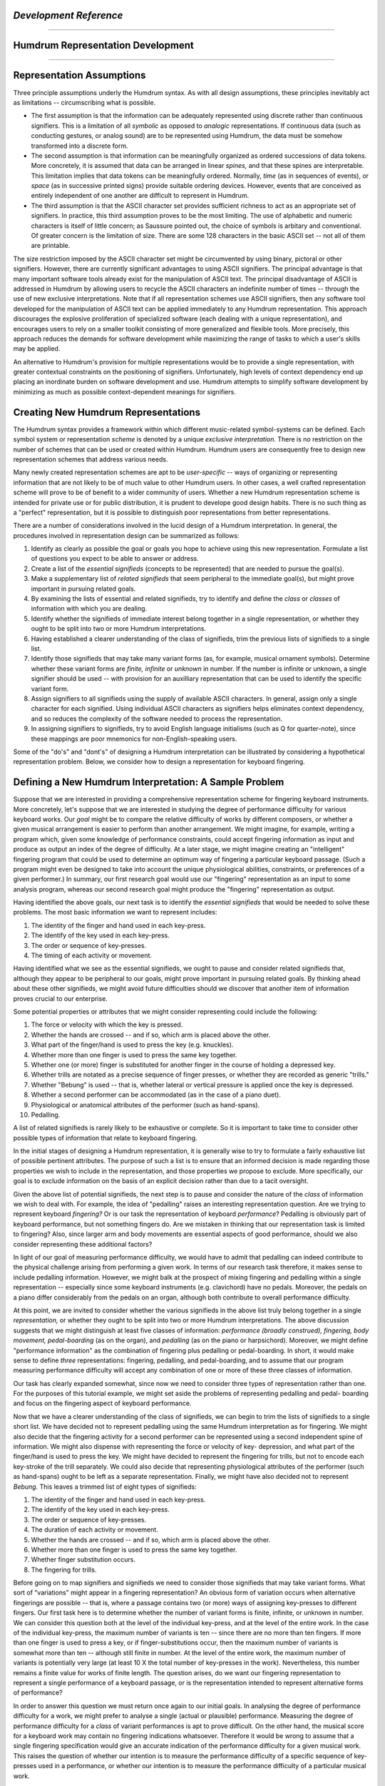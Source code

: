 .. image:: ../HumdrumIcon.gif
    :alt:
.. image:: ../HumdrumHeader.gif
    :alt: Humdrum
.. image:: ../HumdrumSpacer.gif
    :alt:


*Development Reference*
=====================

--------


Humdrum Representation Development
==================================

--------


Representation Assumptions
==========================

Three principle assumptions underly the Humdrum syntax. As with all design
assumptions, these principles inevitably act as limitations -- circumscribing
what is possible.

-   The first assumption is that the information can be adequately
    represented using discrete rather than continuous signifiers. This is a
    limitation of all *symbolic* as opposed to *analogic* representations. If
    continuous data (such as conducting gestures, or analog sound) are to be
    represented using Humdrum, the data must be somehow transformed into a
    discrete form.

-   The second assumption is that information can be meaningfully
    organized as ordered successions of data tokens. More concretely, it is
    assumed that data can be arranged in linear *spines,* and that these
    spines are interpretable. This limitation implies that data tokens can be
    meaningfully ordered. Normally, *time* (as in sequences of events), or
    *space* (as in successive printed signs) provide suitable ordering
    devices. However, events that are conceived as entirely independent of
    one another are difficult to represent in Humdrum.

-   The third assumption is that the ASCII character set provides
    sufficient richness to act as an appropriate set of signifiers. In
    practice, this third assumption proves to be the most limiting. The use
    of alphabetic and numeric characters is itself of little concern; as
    Saussure pointed out, the choice of symbols is arbitary and conventional.
    Of greater concern is the limitation of size. There are some 128
    characters in the basic ASCII set -- not all of them are printable.

The size restriction imposed by the ASCII character set might be circumvented
by using binary, pictoral or other signifiers. However, there are currently
significant advantages to using ASCII signifiers. The principal advantage is
that many important software tools already exist for the manipulation of
ASCII text. The principal disadvantage of ASCII is addressed in Humdrum by
allowing users to recycle the ASCII characters an indefinite number of times
-- through the use of new exclusive interpretations. Note that if all
representation schemes use ASCII signifiers, then any software tool developed
for the manipulation of ASCII text can be applied immediately to any Humdrum
representation. This approach discourages the explosive proliferation of
specialized software (each dealing with a unique representation), and
encourages users to rely on a smaller toolkit consisting of more generalized
and flexible tools. More precisely, this approach reduces the demands for
software development while maximizing the range of tasks to which a user's
skills may be applied.

An alternative to Humdrum's provision for multiple representations would be
to provide a single representation, with greater contextual constraints on
the positioning of signifiers. Unfortunately, high levels of context
dependency end up placing an inordinate burden on software development and
use. Humdrum attempts to simplify software development by minimizing as much
as possible context-dependent meanings for signifiers.


Creating New Humdrum Representations
====================================

The Humdrum syntax provides a framework within which different music-related
symbol-systems can be defined. Each symbol system or representation *scheme*
is denoted by a unique *exclusive interpretation.* There is no restriction on
the number of schemes that can be used or created within Humdrum. Humdrum
users are consequently free to design new representation schemes that address
various needs.

Many newly created representation schemes are apt to be *user-specific* --
ways of organizing or representing information that are not likely to be of
much value to other Humdrum users. In other cases, a well crafted
representation scheme will prove to be of benefit to a wider community of
users. Whether a new Humdrum representation scheme is intended for private
use or for public distribution, it is prudent to develope good design habits.
There is no such thing as a "perfect" representation, but it is possible to
distinguish poor representations from better representations.

There are a number of considerations involved in the lucid design of a
Humdrum interpretation. In general, the procedures involved in representation
design can be summarized as follows:

1.  Identify as clearly as possible the goal or goals you hope to achieve
    using this new representation. Formulate a list of questions you expect
    to be able to answer or address.
2.  Create a list of the *essential signifieds* (concepts to be
    represented) that are needed to pursue the goal(s).
3.  Make a supplementary list of *related signifieds* that seem
    peripheral to the immediate goal(s), but might prove important in
    pursuing related goals.
4.  By examining the lists of essential and related signifieds, try to
    identify and define the *class* or *classes* of information with which
    you are dealing.
5.  Identify whether the signifieds of immediate interest belong together
    in a single representation, or whether they ought to be split into two or
    more Humdrum interpretations.
6.  Having established a clearer understanding of the class of
    signifieds, trim the previous lists of signifieds to a single list.
7.  Identify those signifieds that may take many variant forms (as, for
    example, musical ornament symbols). Determine whether these variant forms
    are *finite, infinite* or *unknown* in number. If the number is infinite
    or unknown, a single signifier should be used -- with provision for an
    auxilliary representation that can be used to identify the specific
    variant form.
8.  Assign signifiers to all signifieds using the supply of available
    ASCII characters. In general, assign only a single character for each
    signified. Using individual ASCII characters as signifiers helps
    eliminates context dependency, and so reduces the complexity of the
    software needed to process the representation.
9.  In assigning signifiers to signifieds, try to avoid English language
    initialisms (such as Q for quarter-note), since these mappings are poor
    mnemonics for non-English-speaking users.

Some of the "do's" and "dont's" of designing a Humdrum interpretation can be
illustrated by considering a hypothetical representation problem. Below, we
consider how to design a representation for keyboard fingering.


Defining a New Humdrum Interpretation: A Sample Problem
=======================================================

Suppose that we are interested in providing a comprehensive representation
scheme for fingering keyboard instruments. More concretely, let's suppose
that we are interested in studying the degree of performance difficulty for
various keyboard works. Our *goal* might be to compare the relative
difficulty of works by different composers, or whether a given musical
arrangement is easier to perform than another arrangement. We might imagine,
for example, writing a program which, given some knowledge of performance
constraints, could accept fingering information as input and produce as
output an index of the degree of difficulty. At a later stage, we might
imagine creating an "intelligent" fingering program that could be used to
determine an optimum way of fingering a particular keyboard passage. (Such a
program might even be designed to take into account the unique physiological
abilities, constraints, or preferences of a given performer.) In summary, our
first research goal would use our "fingering" representation as an input to
some analysis program, whereas our second research goal might produce the
"fingering" representation as output.

Having identified the above goals, our next task is to identify the
*essential signifieds* that would be needed to solve these problems. The most
basic information we want to represent includes:

1.  The identity of the finger and hand used in each key-press.
2.  The identify of the key used in each key-press.
3.  The order or sequence of key-presses.
4.  The timing of each activity or movement.

Having identified what we see as the essential signifieds, we ought to pause
and consider related signifieds that, although they appear to be peripheral
to our goals, might prove important in pursuing related goals. By thinking
ahead about these other signifieds, we might avoid future difficulties should
we discover that another item of information proves crucial to our
enterprise.

Some potential properties or attributes that we might consider representing
could include the following:

1.  The force or velocity with which the key is pressed.
2.  Whether the hands are crossed -- and if so, which arm is placed above
    the other.
3.  What part of the finger/hand is used to press the key (e.g.
    knuckles).
4.  Whether more than one finger is used to press the same key together.
5.  Whether one (or more) finger is substituted for another finger in the
    course of holding a depressed key.
6.  Whether trills are notated as a precise sequence of finger presses,
    or whether they are recorded as generic "trills."
7.  Whether "Bebung" is used -- that is, whether lateral or vertical
    pressure is applied once the key is depressed.
8.  Whether a second performer can be accommodated (as in the case of a
    piano duet).
9.  Physiological or anatomical attributes of the performer (such as
    hand-spans).
10. Pedalling.

A list of related signifieds is rarely likely to be exhaustive or complete.
So it is important to take time to consider other possible types of
information that relate to keyboard fingering.

In the initial stages of designing a Humdrum representation, it is generally
wise to try to formulate a fairly exhaustive list of possible pertinent
attributes. The purpose of such a list is to ensure that an informed decision
is made regarding those properties we wish to include in the representation,
and those properties we propose to exclude. More specifically, our goal is to
exclude information on the basis of an explicit decision rather than due to a
tacit oversight.

Given the above list of potential signifieds, the next step is to pause and
consider the nature of the *class* of information we wish to deal with. For
example, the idea of "pedalling" raises an interesting representation
question. Are we trying to represent keyboard *fingering?* Or is our task the
representation of keyboard *performance*? Pedalling is obviously part of
keyboard performance, but not something fingers do. Are we mistaken in
thinking that our representation task is limited to fingering? Also, since
larger arm and body movements are essential aspects of good performance,
should we also consider representing these additional factors?

In light of our goal of measuring performance difficulty, we would have to
admit that pedalling can indeed contribute to the physical challenge arising
from performing a given work. In terms of our research task therefore, it
makes sense to include pedalling information. However, we might balk at the
prospect of mixing fingering and pedalling within a single representation --
especially since some keyboard instruments (e.g. clavichord) have no pedals.
Moreover, the pedals on a piano differ considerably from the pedals on an
organ, although both contribute to overall performance difficulty.

At this point, we are invited to consider whether the various signifieds in
the above list truly belong together in a single *representation,* or whether
they ought to be split into two or more Humdrum interpretations. The above
discussion suggests that we might distinguish at least five classes of
information: *performance (broadly construed), fingering, body movement,
pedal-boarding* (as on the organ), and *pedalling* (as on the piano or
harpsichord). Moreover, we might define "performance information" as the
combination of fingering plus pedalling or pedal-boarding. In short, it would
make sense to define *three* representations: fingering, pedalling, and
pedal-boarding, and to assume that our program measuring performance
difficulty will accept any combination of one or more of these three classes
of information.

Our task has clearly expanded somewhat, since now we need to consider three
types of representation rather than one. For the purposes of this tutorial
example, we might set aside the problems of representing pedalling and pedal-
boarding and focus on the fingering aspect of keyboard performance.

Now that we have a clearer understanding of the class of signifieds, we can
begin to trim the lists of signifieds to a single short list. We have decided
not to represent pedalling using the same Humdrum interpretation as for
fingering. We might also decide that the fingering activity for a second
performer can be represented using a second independent spine of information.
We might also dispense with representing the force or velocity of key-
depression, and what part of the finger/hand is used to press the key. We
might have decided to represent the fingering for trills, but not to encode
each key-stroke of the trill separately. We could also decide that
representing physiological attributes of the performer (such as hand-spans)
ought to be left as a separate representation. Finally, we might have also
decided not to represent *Bebung.* This leaves a trimmed list of eight types
of signifieds:

1.  The identity of the finger and hand used in each key-press.
2.  The identify of the key used in each key-press.
3.  The order or sequence of key-presses.
4.  The duration of each activity or movement.
5.  Whether the hands are crossed -- and if so, which arm is placed above
    the other.
6.  Whether more than one finger is used to press the same key together.
7.  Whether finger substitution occurs.
8.  The fingering for trills.

Before going on to map signifiers and signifieds we need to consider those
signifieds that may take variant forms. What sort of "variations" might
appear in a fingering representation? An obvious form of variation occurs
when alternative fingerings are possible -- that is, where a passage contains
two (or more) ways of assigning key-presses to different fingers. Our first
task here is to determine whether the number of variant forms is finite,
infinite, or unknown in number. We can consider this question both at the
level of the individual key-press, and at the level of the entire work. In
the case of the individual key-press, the maximum number of variants is ten
-- since there are no more than ten fingers. If more than one finger is used
to press a key, or if finger-substitutions occur, then the maximum number of
variants is somewhat more than ten -- although still finite in number. At the
level of the entire work, the maximum number of variants is potentially very
large (at least 10 X the total number of key-presses in the work).
Nevertheless, this number remains a finite value for works of finite length.
The question arises, do we want our fingering representation to represent a
single performance of a keyboard passage, or is the representation intended
to represent alternative forms of performance?

In order to answer this question we must return once again to our initial
goals. In analysing the degree of performance difficulty for a work, we might
prefer to analyse a single (actual or plausible) performance. Measuring the
degree of performance difficulty for a *class* of variant performances is apt
to prove difficult. On the other hand, the musical score for a keyboard work
may contain no fingering indications whatsoever. Therefore it would be wrong
to assume that a single fingering specification would give an accurate
indication of the performance difficulty for a given musical work. This
raises the question of whether our intention is to measure the performance
difficulty of a specific sequence of key-presses used in a performance, or
whether our intention is to measure the performance difficulty of a
particular musical work.

As noted above, measuring the difficulty for a class of variant performances
is likely to prove difficult. There are many many ways of fingering a
keyboard work. Averaging the performance difficulty for the complete class of
possible fingering arrangements would appear silly since most of these
fingerings would be awkward. One could argue, for example, that the degree of
performance difficulty for a work can be best established by analysing the
single most convenient way of fingering the work. Alternatively, one could
argue that the degree of performance difficulty for a work can be determined
by examining a handful of the most convenient ways of fingering the work. Out
of the large number of *possible* fingerings, it is only the *plausible*
fingerings that really count.

Whether our intention is to measure a single fingering sequence or a class of
such fingerings, a helpful question to consider here is where do we expect to
get our fingering data? Three sources come to mind: (1) recorded fingering
data from an actual performance, (2) fingerings (including alternatives)
notated in printed scores or annotated by keyboard performers, and (3)
fingering data (including alternatives) generated by a computer program. In
the case of an actual performance, there will be only one fingering. The
other sources can potentially produce more than one fingering at a time.

Having identified those attributes that we wish to represent, we need to
consider how the representation ought to be structured. Specifically, we need
to consider how our fingering representation can be coordinated with other
Humdrum interpretations. The most important coordination task is ensuring
that our representation will correspond well with the core ``**kern``
representation. Each data record in ``**kern`` represents a single sonority
-- a moment in time that differs from the previous state. Since key-presses
are closely related to notes, we might want to coordinate each of the
`` **kern`` note tokens with possible key-presses. Many Humdrum pitch-related
representations include barlines -- which are useful markers for coordinating
such representations. This suggests that it might be useful to include
barlines in our fingering representation. Given both the barline and note-
token/key-press correspondences, we should have little difficulty ensuring
that our fingering representation will be fully coordinated with a number of
other Humdrum representations.

We are now ready to consider how to map our signifieds with a set of
appropriate signifiers. In general, we should endeavor to define one
signifier for each attribute. First, consider how we might identify the
individual fingers. A good system would be to identify each finger by a
unique signifier -- such as a unique decimal integer. However, there is a
long-standing tradition of identifying the thumb of each hand as the number
"1", the index finger by the number "2" and so on. Given the limited number
of fingers, some context-dependency may be appropriate here. In short, we may
decide to identify specific fingers through a *ligature* of "hand+finger" --
e.g. left-3 or right-5. The signifiers "left" and "right" obviously introduce
an English bias. It would be better to consider more universally recognized
terms such as "mano destra" (MD) and "mano sinistra" (MS). However, not every
user will find these is terms familiar or comfortable.

We need not rely on a literalism or initialism. "Left" and "right" are
concepts that lend themselves well to pictorial representation, so we might
consider using those ASCII characters that convey a left-right pictorial
dimension. Possible contenders would include various letter-contrasts: ``d``
versus ``b``, ``J`` versus ``L``; the three types of parentheses: ``(``
versus ``)``, ``{`` versus ``}``, and ``[`` versus ``]``; and the greater-
than and less-than signs: ``<`` versus ``>``. The letter contrasts ``J``
versus ``L`` are especially poor since although the angle of the letter
`` L```` is drawn to the right, "L" implies an initialism for "left" -- and so
is apt to cause confusion. The parentheses cannot be misconstrued as
literalisms or initialisms, so they are somewhat better signifiers. However
the greater-than and less-than signs are the mostly clearly arrow-like, and
so perhaps provide a better pair of left-right signifiers.

Having decided upon the signifiers for left and right, and having adopted the
tradition of numbering the fingers (1=thumb, 2=index, 3=middle, 4=ring,
5=little), we could continue mapping signifiers to signifieds, taking care to
minimize context dependency.

In reflecting on the above discussion, readers are apt to feel that one or
another type of information ought to have been included, or that the
signifiers ought to be assigned in a different manner. Since Humdrum provides
a framework within which alternative representation schemes can be designed,
there is no need to defend a given representation from competing schemes.
Whether an interpretation survives and proliferates will be determined, not
by its conceptual elegance or completeness, but by whether it is found to
have a practical utility in solving users' problems.

--------




-   ` **Humdrum Toolkit Main Page**`_
-   ` **Developer's Guide Main Page**`_
-   ` **Humdrum Toolkit User Guide**`_
-   ` **Humdrum Toolkit Command Documentation**`_

(C) Copyright 1999 David Huron

.. _Humdrum Toolkit Main Page: index.html
.. _Developer's Guide Main Page: manual07.html
.. _Humdrum Toolkit User Guide: guide.toc.html
.. _Humdrum Toolkit Command Documentation: commands.toc.html
